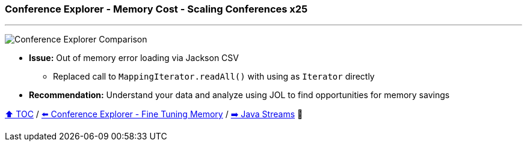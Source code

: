 === Conference Explorer - Memory Cost - Scaling Conferences x25

---

image:assets/conferences_memory_25_million.png[Conference Explorer Comparison]

* *Issue:* Out of memory error loading via Jackson CSV
** Replaced call to `MappingIterator.readAll()` with using as `Iterator` directly
* *Recommendation:* Understand your data and analyze using JOL to find opportunities for memory savings

link:toc.adoc[⬆️ TOC] /
link:./21_ce_memory_fine_tuning.adoc[⬅️ Conference Explorer - Fine Tuning Memory] /
link:./25_java_streams.adoc[➡️ Java Streams] 🐢

